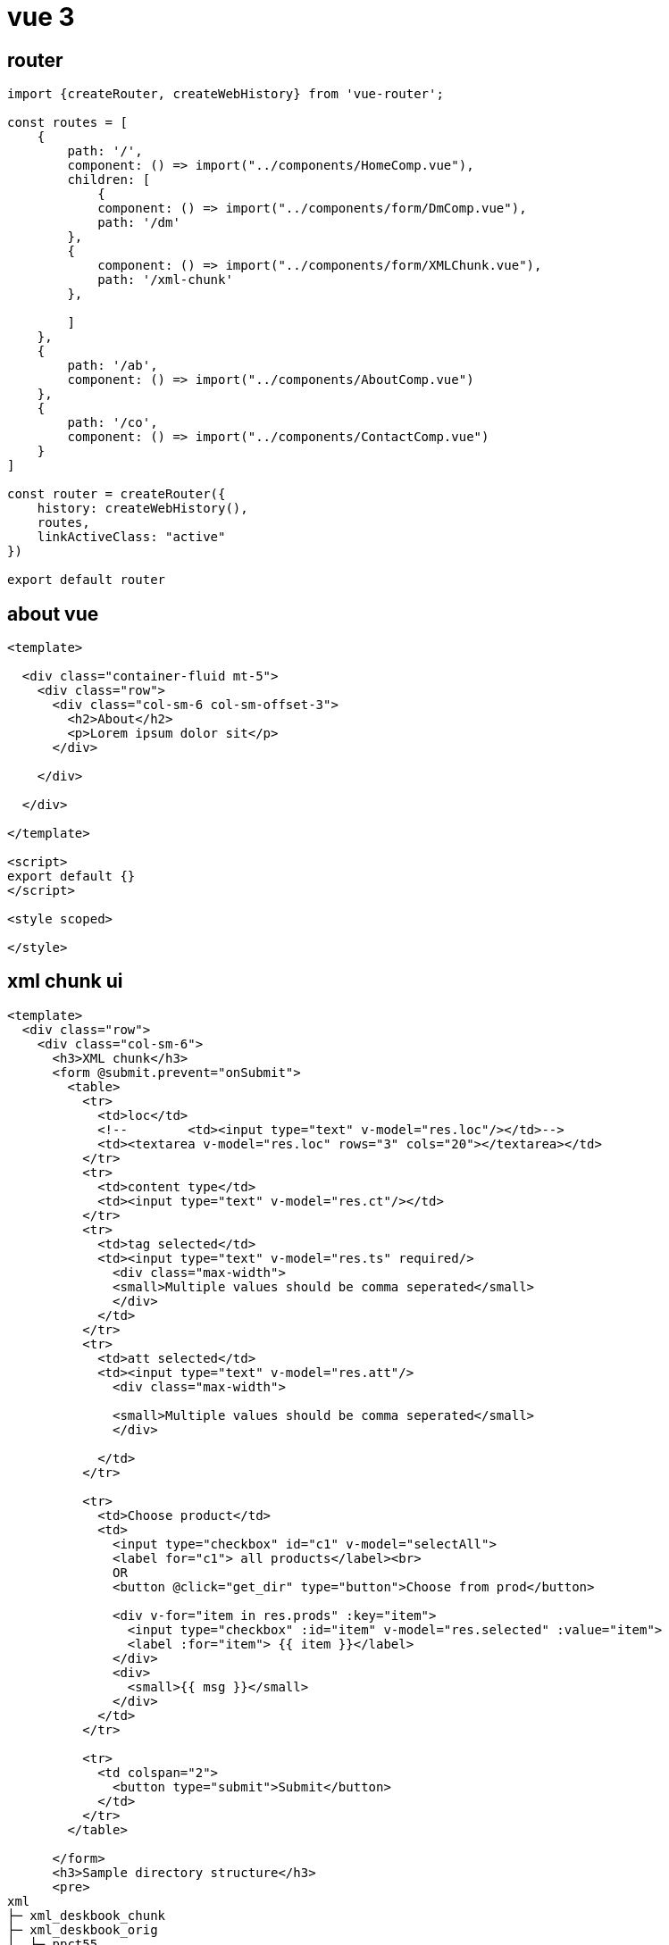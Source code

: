 = vue 3

== router

[source,js]
----
import {createRouter, createWebHistory} from 'vue-router';

const routes = [
    {
        path: '/',
        component: () => import("../components/HomeComp.vue"),
        children: [
            {
            component: () => import("../components/form/DmComp.vue"),
            path: '/dm'
        },
        {
            component: () => import("../components/form/XMLChunk.vue"),
            path: '/xml-chunk'
        },

        ]
    },
    {
        path: '/ab',
        component: () => import("../components/AboutComp.vue")
    },
    {
        path: '/co',
        component: () => import("../components/ContactComp.vue")
    }
]

const router = createRouter({
    history: createWebHistory(),
    routes,
    linkActiveClass: "active"
})

export default router
----

== about vue

[source,html]
----
<template>

  <div class="container-fluid mt-5">
    <div class="row">
      <div class="col-sm-6 col-sm-offset-3">
        <h2>About</h2>
        <p>Lorem ipsum dolor sit</p>
      </div>

    </div>

  </div>

</template>

<script>
export default {}
</script>

<style scoped>

</style>
----

== xml chunk ui

[source,html]
----
<template>
  <div class="row">
    <div class="col-sm-6">
      <h3>XML chunk</h3>
      <form @submit.prevent="onSubmit">
        <table>
          <tr>
            <td>loc</td>
            <!--        <td><input type="text" v-model="res.loc"/></td>-->
            <td><textarea v-model="res.loc" rows="3" cols="20"></textarea></td>
          </tr>
          <tr>
            <td>content type</td>
            <td><input type="text" v-model="res.ct"/></td>
          </tr>
          <tr>
            <td>tag selected</td>
            <td><input type="text" v-model="res.ts" required/>
              <div class="max-width">
              <small>Multiple values should be comma seperated</small>
              </div>
            </td>
          </tr>
          <tr>
            <td>att selected</td>
            <td><input type="text" v-model="res.att"/>
              <div class="max-width">

              <small>Multiple values should be comma seperated</small>
              </div>

            </td>
          </tr>

          <tr>
            <td>Choose product</td>
            <td>
              <input type="checkbox" id="c1" v-model="selectAll">
              <label for="c1"> all products</label><br>
              OR
              <button @click="get_dir" type="button">Choose from prod</button>

              <div v-for="item in res.prods" :key="item">
                <input type="checkbox" :id="item" v-model="res.selected" :value="item">
                <label :for="item"> {{ item }}</label>
              </div>
              <div>
                <small>{{ msg }}</small>
              </div>
            </td>
          </tr>

          <tr>
            <td colspan="2">
              <button type="submit">Submit</button>
            </td>
          </tr>
        </table>

      </form>
      <h3>Sample directory structure</h3>
      <pre>
xml
├─ xml_deskbook_chunk
├─ xml_deskbook_orig
│  ├─ ppct55
│  │  └─ ppct55.xml
│  └─ ppct65
│     └─ ppct65.xml
└─ xml_deskbook_zip
</pre>

    </div>
    <div class="col-sm-6">
      <h3>Logs</h3>
      <ol v-html="out">
      </ol>
    </div>
  </div>
</template>

<script>
import axios from "axios";
import sourceData from '../../store.json'

export default {
  methods: {
    async onSubmit() {
      if (this.res.selected.length < 1 && this.selectAll === false) {
        this.msg = 'Please select prod'
        return
      } else {
        this.msg = ''
      }
      this.out = ''
      this.out += `<li>processing...</li>`
      console.log(this.res);
      try {
        fetch("http://localhost:5000/xml-chunk", {
          method: "post",
          headers: {"Content-Type": "application/json"},
          body: JSON.stringify({
            loc: this.res.loc,
            ct: this.res.ct,
            tag_selected: this.res.ts,
            att_sel: this.res.att,
            all: this.selectAll,
            prod: this.res.selected
          })
        }).then(async (response) => {
          const reader = response.body.getReader();
          while (true) {
            const {value, done} = await reader.read();
            if (done) break;
            let string = new TextDecoder().decode(value);
            this.out += `<li>${string}</li>`
          }
          this.out += `<li>processed</li>`
        });
      } catch (error) {
        console.error(error);
        this.out = error
      }
    }
    ,
    async get_dir() {
      console.log(this.res);
      try {
        let result = await axios.post("http://localhost:5000/dir", {
          loc: this.res.loc,
          ct: this.res.ct
        });
        console.log(result);
        if (result.data['status'] === 'success') {
          this.res.prods = result.data['ls']
        }
      } catch (error) {
        console.error(error);
        this.out = error
      }
    }
  }
  ,
  data() {
    return {
      msg: '',
      out: "",
      disabled: true,
      res: {
        loc: sourceData.loc,
        ct: sourceData.ct,
        ts: '',
        att: '',
        // all: true,
        prods: [],
        selected: []
      },
    };
  }
  ,

  computed: {
    selectAll: {
      get: function () {
        if (this.res.prods) {
          return this.res.selected.length === this.res.prods.length;
        } else {
          return false;
        }
      },
      set: function (value) {
        let selected = [];
        if (value) {
          this.res.prods.forEach(function (item) {
            selected.push(item);
          });
        }
        this.res.selected = selected;
      }
    }
  }
}
</script>
----

== header comp

[source,vue]
----
<template>
  <nav class="topnav">
      <router-link to="/">Home</router-link>
      <router-link to="/ab">About</router-link>
      <router-link to="/co">Contact</router-link>
    </nav>
</template>
----

== app vue

[source,vue]
----
<template>
  <HeaderComp/>
  <router-view></router-view>
</template>
<script>
import HeaderComp from './components/HeaderComp.vue'
import HomeComp from './components/HomeComp.vue'

export default {
  components:{
    HeaderComp,
    HomeComp
  }
}

</script>

----

== main.js

[source,vue]
----
import { createApp } from 'vue'
import './style.css'
import './grid.css'
import App from './App.vue'
import router from "./router/index_router.js";

createApp(App).use(router).mount('#app')

----

== expose network

[source,vue]
----
export default defineConfig({
  plugins: [vue()],
  server: {
    host: true
  }
})
----

== run vite app

[source,vue]
----
npm run dev
----